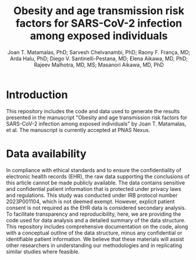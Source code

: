 #+title: Obesity and age transmission risk factors for SARS-CoV-2 infection among exposed individuals
#+author: Joan T. Matamalas, PhD; Sarvesh Chelvanambi, PhD; Raony F. França, MD; Arda Halu, PhD; Diego V. Santinelli-Pestana, MD; Elena Aikawa, MD, PhD; Rajeev Malhotra, MD, MS; Masanori Aikawa, MD, PhD

* Introduction
This repository includes the code and data used to generate the results presented in the manuscript "Obesity and age transmission risk factors for SARS-CoV-2 infection among exposed individuals" by Joan T. Matamalas, et al. The manuscript is currently accepted at PNAS Nexus.

* Data availability
In compliance with ethical standards and to ensure the confidentiality of electronic health records (EHR), the raw data supporting the conclusions of this article cannot be made publicly available. The data contains sensitive and confidential patient information that is protected under privacy laws and regulations. This study was conducted under IRB protocol number 2023P001104, which is not deemed exempt. However, explicit patient consent is not required as the EHR data is considered secondary analysis. To facilitate transparency and reproducibility, here, we are providing the code used for data analysis and a detailed summary of the data structure. This repository includes comprehensive documentation on the code, along with a conceptual outline of the data structure, minus any confidential or identifiable patient information. We believe that these materials will assist other researchers in understanding our methodologies and in replicating similar studies where feasible.
